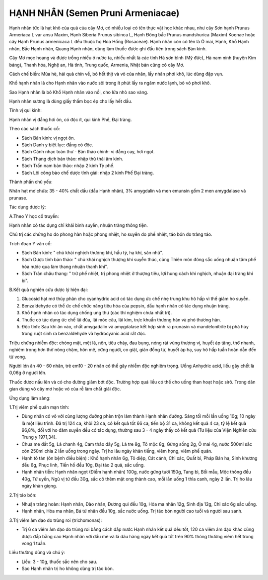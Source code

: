 .. _plants_hanh_nhan:

HẠNH NHÂN (Semen Pruni Armeniacae)
##################################

Hạnh nhân tức là hạt khô của quả của cây Mơ, có nhiều loại có tên thực
vật học khác nhau, như cây Sơn hạnh Prunus Armeriaca L var ansu Maxim,
Hạnh Siberia Prunus sibinca L, Hạnh Đông bắc Prunus mandshurica (Maxim)
Koenae hoặc cây Hạnh Prunus armenicaca L đều thuộc họ Hoa Hồng
(Rosaceae). Hạnh nhân còn có tên là Ô mai, Hạnh, Khổ Hạnh nhân, Bắc Hạnh
nhân, Quang Hạnh nhân, dùng làm thuốc được ghi đầu tiên trong sách Bản
kinh.

Cây Mơ mọc hoang và được trồng nhiều ở nước ta, nhiều nhất là các tỉnh
Hà sơn bình (Mỹ đức), Hà nam ninh (huyện Kim bảng), Thanh hóa, Nghệ an,
Hà tỉnh, Trung quốc, Armenia, Nhật bản cũng có cây Mơ.

Cách chế biến: Mùa hè, hái quả chín về, bỏ hết thịt và vỏ của nhân, lấy
nhân phơi khô, lúc dùng đập vụn.

Khổ hạnh nhân là cho Hạnh nhân vào nước sôi trong ít phút lấy ra ngâm
nước lạnh, bỏ vỏ phơi khô.

Sao Hạnh nhân là bỏ Khổ Hạnh nhân vào nồi, cho lửa nhỏ sao vàng.

Hạnh nhân sương là dùng giấy thấm bọc ép cho lấy hết dầu.

Tính vị qui kinh:

Hạnh nhân vị đắng hơi ôn, có độc ít, qui kinh Phế, Đại tràng.

Theo các sách thuốc cổ:

-  Sách Bản kinh: vị ngọt ôn.
-  Sách Danh y biệt lục: đắng có độc.
-  Sách Cảnh nhạc toàn thư - Bản thảo chính: vị đắng cay, hơi ngọt.
-  Sách Thang dịch bản thảo: nhập thủ thái âm kinh.
-  Sách Trấn nam bản thảo: nhập 2 kinh Tỳ phế.
-  Sách Lôi công bào chế dược tính giải: nhập 2 kinh Phế Đại tràng.

Thành phần chủ yếu:

Nhân hạt mơ chứa: 35 - 40% chất dầu (dầu Hạnh nhân), 3% amygdalin và
men emunsin gồm 2 men amygdalase và prunase.

Tác dụng dược lý:

A.Theo Y học cổ truyền:

Hạnh nhân có tác dụng chỉ khái bình suyễn, nhuận tràng thông tiện.

Chủ trị các chứng ho do phong hàn hoặc phong nhiệt, ho suyễn do phế
nhiệt, táo bón do tràng táo.

Trích đoạn Y văn cổ:

-  Sách Bản kinh: " chủ khái nghịch thượng khí, hầu tý, hạ khí, săn
   nhũ".
-  Sách Dược tính bản thảo: " chủ khái nghịch thượng khí suyễn thúc,
   cùng Thiên môn đông sắc uống nhuận tâm phế hòa nước qua làm thang
   nhuận thanh khí".
-  Sách Trân châu thang: " trừ phế nhiệt, trị phong nhiệt ở thượng tiêu,
   lợi hung cách khí nghịch, nhuận đại tràng khí bí".

B.Kết quả nghiên cứu dược lý hiện đại:

#. Glucosid hạt mơ thủy phân cho cyanhydric acid có tác dụng ức chế nhẹ
   trung khu hô hấp vì thế giảm ho suyễn.
#. Benzaldehyde có thể ức chế chức năng tiêu hóa của pepsin, dầu hạnh
   nhân có tác dụng nhuận tràng.
#. Khổ hạnh nhân có tác dụng chống ung thư (các thí nghiệm chưa nhất
   trí).
#. Thuốc có tác dụng ức chế lãi đũa, lãi móc câu, lãi kim, trực khuẩn
   thương hàn và phó thương hàn.
#. Độc tính: Sau khi ăn vào, chất amygadalin và amygdalase kết hợp sinh
   ra prunasin và mandelonitrile bị phá hủy trong ruột sinh ra
   benzaldehyde và hydrocyanic acid rất độc.

Triệu chứng nhiễm độc: chóng mặt, mệt lã, nôn, tiêu chảy, đau bụng, nóng
rát vùng thượng vị, huyết áp tăng, thở nhanh, nghiêm trọng hơn thở nông
chậm, hôn mê, cứng người, co giật, giãn đồng tử, huyết áp hạ, suy hô hấp
tuần hoàn dẫn đến tử vong.

Người lớn ăn 40 - 60 nhân, trẻ em10 - 20 nhân có thể gây nhiễm độc
nghiêm trọng. Uống Anhydric acid, liều gây chết là 0,06g ở người lớn.

Thuốc được nấu lên và có cho đường giảm bớt độc. Trường hợp quá liều có
thể cho uống than hoạt hoặc sirô. Trong dân gian dùng vỏ cây mơ hoặc vỏ
của rễ làm chất giải độc.

Ứng dụng lâm sàng:

1.Trị viêm phế quản mạn tính:

-  Dùng nhân có vỏ với cùng lượng đường phèn trộn làm thành Hạnh nhân
   đường. Sáng tối mỗi lần uống 10g; 10 ngày là một liệu trình. Đã trị
   124 ca, khỏi 23 ca, có kết quả tốt 66 ca, tiến bộ 31 ca, không kết
   quả 4 ca, tỷ lệ kết quả 96,8%, đối với ho đàm suyễn đều có tác dụng,
   thường sau 3 - 4 ngày thấy có kết quả (Tư liệu của Viện Nghiên cứu
   Trung y 1971,34).
-  Chua me đất 5g, Lá chanh 4g, Cam thảo dây 5g, Lá tre 8g, Tô mộc 8g,
   Gừng sống 2g, Ô mai 4g, nước 500ml sắc còn 250ml chia 2 lần uống
   trong ngày. Trị ho lâu ngày khản tiếng, viêm họng, viêm phế quản.
-  Hạnh tô tán (ôn bệnh điều biện) : Khổ hạnh nhân 6g, Tô diệp, Cát
   cánh, Chỉ xác, Quất bì, Pháp Bán hạ, Sinh khương đều 6g, Phục linh,
   Tiền hồ đều 10g, Đại táo 2 quả, sắc uống.
-  Hạnh nhân tiễn: Hạnh nhân ngọt (Điềm hạnh nhân) 100g, nước gừng tươi
   150g, Tang bì, Bối mẫu, Mộc thông đều 40g, Tử uyển, Ngũ vị tử đều
   30g, sắc cô thêm mật ong thành cao, mỗi lần uống 1 thìa canh, ngày 2
   lần. Trị ho lâu ngày khàn giọng.

2.Trị táo bón:

-  Nhuận tràng hoàn: Hạnh nhân, Đào nhân, Đương qui đều 10g, Hỏa ma nhân
   12g, Sinh địa 12g, Chỉ xác 6g sắc uống.
-  Hạnh nhân, Hỏa ma nhân, Bá tử nhân đều 10g, sắc nước uống. Trị táo
   bón người cao tuổi và người sau sanh.

3.Trị viêm âm đạo do trùng roi (trichomonas):

-  Trị 6 ca viêm âm đạo do trùng roi bằng cách đắp nước Hạnh nhân kết
   quả đều tốt, 120 ca viêm âm đạo khác cũng được đắp bằng cao Hạnh nhân
   với dầu mè và lá dâu hàng ngày kết quả tốt trên 90% thông thường viêm
   hết trong vong 1 tuần.

Liều thường dùng và chú ý:

-  Liều: 3 - 10g, thuốc sắc nên cho sau.
-  Sao Hạnh nhân trị ho không dùng trị táo bón.

..  image:: HANHNHAN.JPG
   :width: 50px
   :height: 50px
   :target: HANHNHAN_.HTM
